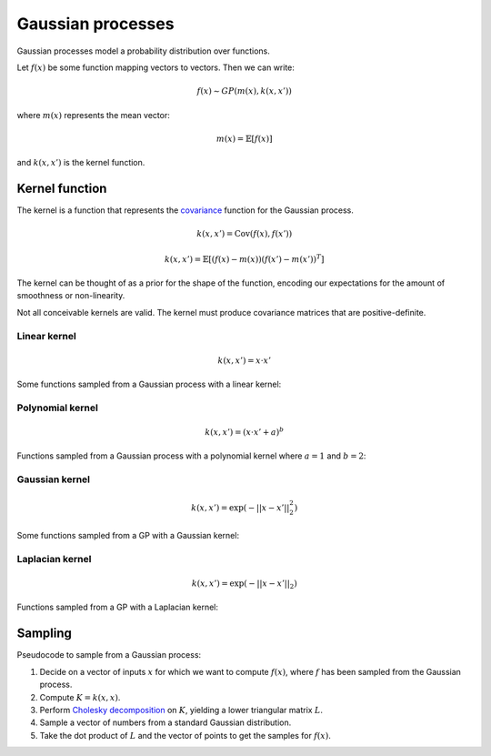 """""""""""""""""""""""""""
Gaussian processes
"""""""""""""""""""""""""""

Gaussian processes model a probability distribution over functions. 

Let :math:`f(x)` be some function mapping vectors to vectors. Then we can write:

.. math::

  f(x) \sim GP(m(x),k(x,x'))

where :math:`m(x)` represents the mean vector:

.. math::

  m(x) = \mathbb{E}[f(x)]
  
and :math:`k(x,x')` is the kernel function.
  
Kernel function
----------------------
The kernel is a function that represents the `covariance <http://ml-compiled.readthedocs.io/en/latest/statistics.html#covariance>`_ function for the Gaussian process.

.. math::

  k(x,x') = \text{Cov}(f(x),f(x'))

.. math::

  k(x,x') = \mathbb{E}[(f(x) - m(x))(f(x') - m(x'))^T]
  
The kernel can be thought of as a prior for the shape of the function, encoding our expectations for the amount of smoothness or non-linearity.

Not all conceivable kernels are valid. The kernel must produce covariance matrices that are positive-definite.

Linear kernel
_______________

.. math::

  k(x,x') = x \cdot x'
  
Some functions sampled from a Gaussian process with a linear kernel:

.. image:: ../img/linear.png
  :align: center
  :scale: 50 %
  
Polynomial kernel
___________________

.. math::

  k(x,x') = (x \cdot x' + a)^b
  
Functions sampled from a Gaussian process with a polynomial kernel where :math:`a=1` and :math:`b=2`:

.. image:: ../img/polynomial_2.png
  :align: center
  :scale: 50 %
  
Gaussian kernel
________________

.. math::

  k(x,x') = \exp({{-||x - x'||}_2^2})
  
Some functions sampled from a GP with a Gaussian kernel:

.. image:: ../img/gaussian.png
  :align: center
  :scale: 50 %
  
Laplacian kernel
_________________

.. math::

  k(x,x') = \exp({{-||x - x'||}_2})
  
Functions sampled from a GP with a Laplacian kernel:

.. image:: ../img/laplace.png
  :align: center
  :scale: 50 %

Sampling
---------
Pseudocode to sample from a Gaussian process:

1. Decide on a vector of inputs :math:`x` for which we want to compute :math:`f(x)`, where :math:`f` has been sampled from the Gaussian process.
2. Compute :math:`K = k(x,x)`.
3. Perform `Cholesky decomposition <https://ml-compiled.readthedocs.io/en/latest/linear_algebra.html#cholesky-decomposition>`_ on :math:`K`, yielding a lower triangular matrix :math:`L`.
4. Sample a vector of numbers from a standard Gaussian distribution.
5. Take the dot product of :math:`L` and the vector of points to get the samples for :math:`f(x)`.
